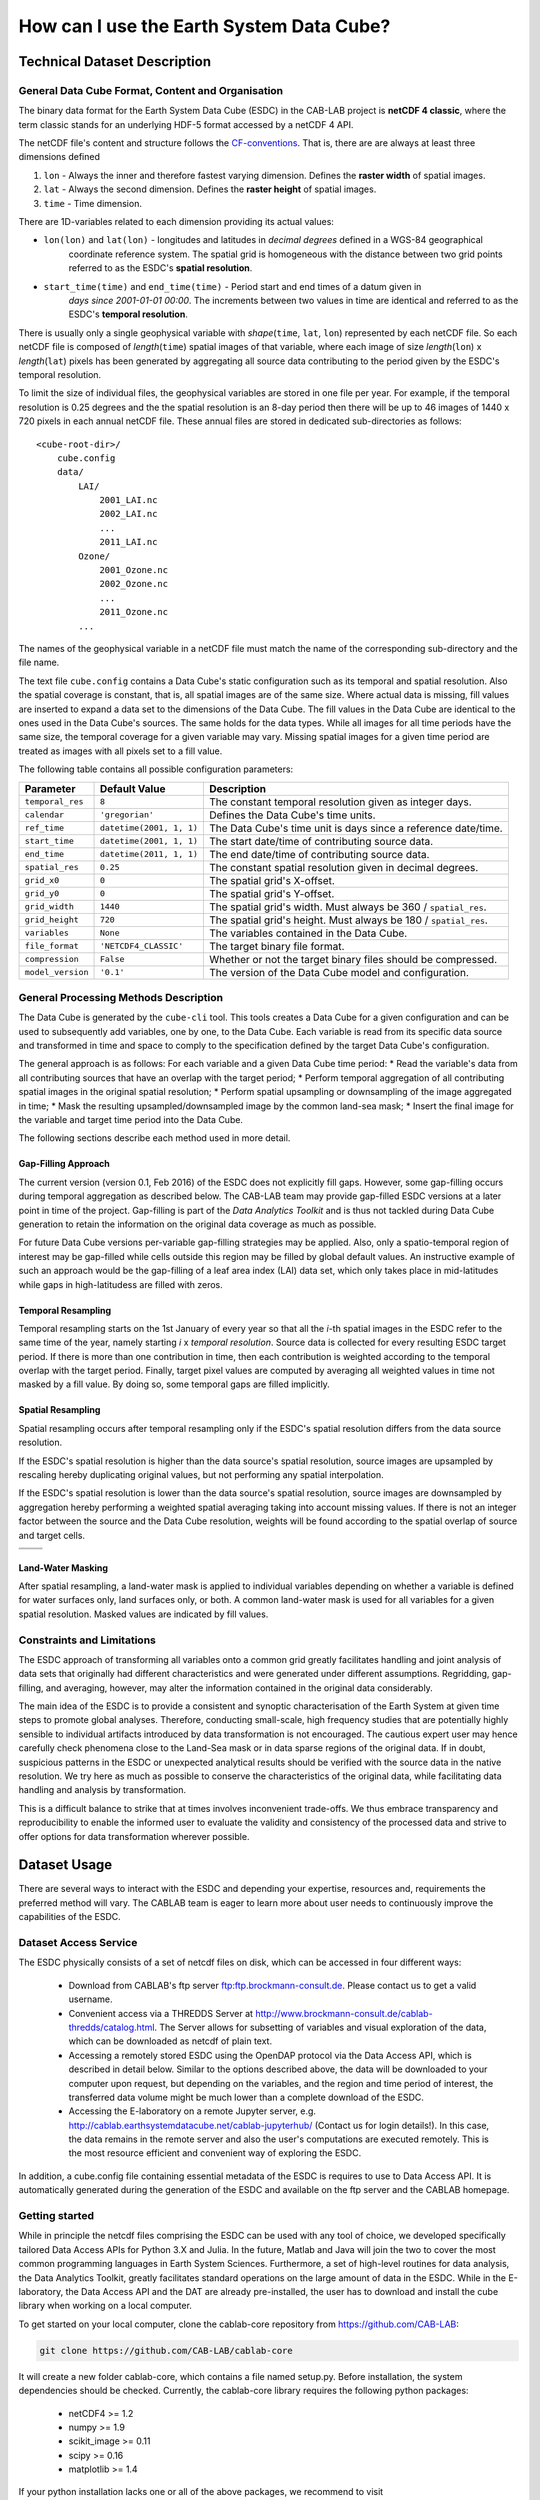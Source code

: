 =========================================
How can I use the Earth System Data Cube?
=========================================

Technical Dataset Description
=============================

.. Responsible: BC


General Data Cube Format, Content and Organisation
--------------------------------------------------

The binary data format for the Earth System Data Cube (ESDC) in the CAB-LAB project is **netCDF 4 classic**, where the term classic stands for an
underlying HDF-5 format accessed by a netCDF 4 API.

The netCDF file's content and structure follows the `CF-conventions <http://cfconventions.org/cf-conventions/v1.6.0/cf-conventions.html>`_.
That is, there are are always at least three dimensions defined


1. ``lon`` - Always the inner and therefore fastest varying dimension. Defines the **raster width** of spatial images.
2. ``lat`` - Always the second dimension. Defines the **raster height** of spatial images.
3. ``time`` - Time dimension.

.. image:: pix/CABLAB_structure.png
    :width: 40%
    :align: center
    :alt: The spatio-temporal structure of the Earth System Data Cube.


There are 1D-variables related to each dimension providing its actual values:

* ``lon(lon)`` and ``lat(lon)`` - longitudes and latitudes in *decimal degrees* defined in a WGS-84 geographical
    coordinate reference system. The spatial grid is homogeneous with the distance between two grid points referred to as
    the ESDC's **spatial resolution**.
* ``start_time(time)`` and ``end_time(time)`` - Period start and end times of a datum given in
    *days since 2001-01-01 00:00*. The increments between two values in time are identical and referred to as the
    ESDC's **temporal resolution**.

There is usually only a single geophysical variable with *shape*\ (``time``, ``lat``, ``lon``) represented by each
netCDF file. So each netCDF file is composed of *length*\ (``time``) spatial images of that variable, where each image
of size *length*\ (``lon``) x *length*\ (``lat``) pixels has been generated by aggregating all source data contributing
to the period given by the ESDC's temporal resolution.

To limit the size of individual files, the geophysical variables are stored in one file per year. For example,
if the temporal resolution is 0.25 degrees and the the spatial resolution is an 8-day period then there will be up to 46
images of 1440 x 720 pixels in each annual netCDF file. These annual files are stored in dedicated sub-directories
as follows::

    <cube-root-dir>/
        cube.config
        data/
            LAI/
                2001_LAI.nc
                2002_LAI.nc
                ...
                2011_LAI.nc
            Ozone/
                2001_Ozone.nc
                2002_Ozone.nc
                ...
                2011_Ozone.nc
            ...

The names of the geophysical variable in a netCDF file must match the name of the corresponding sub-directory and the
file name.

The text file ``cube.config`` contains a Data Cube's static configuration such as its temporal and spatial resolution.
Also the spatial coverage is constant, that is, all spatial images are of the same size. Where actual data is missing,
fill values are inserted to expand a data set to the dimensions of the Data Cube.
The fill values in the Data Cube are identical to the ones used in the Data Cube's sources. The same holds for the data types.
While all images for all time periods have the same size, the temporal coverage for a given variable may vary.
Missing spatial images for a given time period are treated as images with all pixels set to a fill value.

The following table contains all possible configuration parameters:

====================  ==============================  ==========================================================
Parameter             Default Value                   Description
====================  ==============================  ==========================================================
``temporal_res``      ``8``                           The constant temporal resolution given as integer days.
``calendar``          ``'gregorian'``                 Defines the Data Cube's time units.
``ref_time``          ``datetime(2001, 1, 1)``        The Data Cube's time unit is days since a reference date/time.
``start_time``        ``datetime(2001, 1, 1)``        The start date/time of contributing source data.
``end_time``          ``datetime(2011, 1, 1)``        The end date/time of contributing source data.
``spatial_res``       ``0.25``                        The constant spatial resolution given in decimal degrees.
``grid_x0``           ``0``                           The spatial grid's X-offset.
``grid_y0``           ``0``                           The spatial grid's Y-offset.
``grid_width``        ``1440``                        The spatial grid's width. Must always be 360 / ``spatial_res``.
``grid_height``       ``720``                         The spatial grid's height. Must always be 180 / ``spatial_res``.
``variables``         ``None``                        The variables contained in the Data Cube.
``file_format``       ``'NETCDF4_CLASSIC'``           The target binary file format.
``compression``       ``False``                       Whether or not the target binary files should be compressed.
``model_version``     ``'0.1'``                       The version of the Data Cube model and configuration.
====================  ==============================  ==========================================================


General Processing Methods Description
--------------------------------------

The Data Cube is generated by the ``cube-cli`` tool. This tools creates a Data Cube for a given configuration
and can be used to subsequently add variables, one by one, to the Data Cube. Each variable is read from its specific data source and
transformed in time and space to comply to the specification defined by the target Data Cube's configuration.

The general approach is as follows: For each variable and a given Data Cube time period:
* Read the variable's data from all contributing sources that have an overlap with the target period;
* Perform temporal aggregation of all contributing spatial images in the original spatial resolution;
* Perform spatial upsampling or downsampling of the image aggregated in time;
* Mask the resulting upsampled/downsampled image by the common land-sea mask;
* Insert the final image for the variable and target time period into the Data Cube.

.. todo:: Fabian: provide scientific justification here for this approach.*

The following sections describe each method used in more detail.

Gap-Filling Approach
####################

The current version (version 0.1, Feb 2016) of the ESDC does not explicitly fill gaps. However, some
gap-filling occurs during temporal aggregation as described below. The CAB-LAB team may provide
gap-filled ESDC versions at a later point in time of the project. Gap-filling is part of the *Data Analytics
Toolkit* and is thus not tackled during Data Cube generation to retain the information on the original data coverage
as much as possible.

For future Data Cube versions per-variable gap-filling strategies may be applied. Also, only a spatio-temporal
region of interest may be gap-filled while cells outside this region may be filled by global default values. An instructive example
of such an approach would be the gap-filling of a leaf area index (LAI) data set, which only takes place in mid-latitudes while gaps in high-latitudess are
filled with zeros.

.. todo:: Whoever wrote the above should at least reveal the full name of LAI and give a simple explanation why such a gap-filling may make sense at all.
    Moreover, filling gaps with zeros is in fact gap-filling.

Temporal Resampling
###################

Temporal resampling starts on the 1st January of every year so that all the *i*-th spatial images in the ESDC
refer to the same time of the year, namely starting *i* x *temporal resolution*. Source data is collected for every
resulting ESDC target period. If there is more than one contribution in time, then each contribution is weighted
according to the temporal overlap with the target period. Finally, target pixel values are computed by averaging
all weighted values in time not masked by a fill value. By doing so, some temporal gaps are filled implicitly.


Spatial Resampling
##################

Spatial resampling occurs after temporal resampling only if the ESDC's spatial
resolution differs from the data source resolution.

If the ESDC's spatial resolution is higher than the data source's spatial resolution, source images are upsampled
by rescaling hereby duplicating original values, but not performing any spatial interpolation.

If the ESDC's spatial resolution is lower than the data source's spatial resolution, source images are downsampled
by aggregation hereby performing a weighted spatial averaging taking into account missing values. If there is not an
integer factor between the source and the Data Cube resolution, weights will be found according to the spatial overlap of source
and target cells.


.. |im1| image:: pix/CABLAB_samp1.png
    :width: 100%
    :align: middle
    :alt: Contiguous Oversampling

.. |im2| image:: pix/CABLAB_samp2.png
    :width: 100%
    :align: middle
    :alt: Discontiguous Overrsampling

.. |im3| image:: pix/CABLAB_samp3.png
    :width: 100%
    :align: middle
    :alt: Contiguous Undersampling

.. |im4| image:: pix/CABLAB_samp4.png
    :width: 100%
    :align: middle
    :alt: Discontiguous Undersampling


+-----+-----+
||im1|||im3||
+-----+-----+
||im2|||im4||
+-----+-----+


Land-Water Masking
##################

After spatial resampling, a land-water mask is applied to individual variables depending on whether
a variable is defined for water surfaces only, land surfaces only, or both. A common land-water mask is used for all
variables for a given spatial resolution. Masked values are indicated by fill values.



Constraints and Limitations
---------------------------

The ESDC approach of transforming all variables onto a common grid greatly facilitates handling and joint analysis
of data sets that originally had different characteristics and were generated under different assumptions.
Regridding, gap-filling, and averaging, however, may alter the information contained in the original data considerably.

The main idea of the ESDC is to provide a consistent and synoptic characterisation of the Earth System at given time steps to promote global analyses.
Therefore, conducting small-scale, high frequency studies that are potentially highly sensible to individual artifacts introduced by data transformation is not
encouraged. The cautious expert user may hence carefully check phenomena close to the Land-Sea mask or in data sparse
regions of the original data. If in doubt, suspicious patterns in the ESDC or unexpected analytical results should be verified with the source data in the native resolution.
We try here as much as possible to conserve the characteristics of the original data, while facilitating data handling and analysis by transformation.

This is a difficult balance to strike that at times involves inconvenient trade-offs. We thus embrace transparency and reproducibility to enable the
informed user to evaluate the validity and consistency of the processed data and strive to offer options for data transformation wherever possible.

.. todo:: Elaborate further! Or at least revise if you feel like it.

Dataset Usage
=============

There are several ways to interact with the ESDC and depending your expertise, resources and, requirements the preferred
method will vary. The CABLAB team is eager to learn more about user needs to continuously improve the capabilities of the
ESDC.

Dataset Access Service
----------------------

The ESDC physically consists of a set of netcdf files on disk, which can be accessed in four different ways:

    * Download from CABLAB's ftp server `<ftp:ftp.brockmann-consult.de>`_. Please contact us to get a valid username.
    * Convenient access via a THREDDS Server at `<http://www.brockmann-consult.de/cablab-thredds/catalog.html>`_.
      The Server allows for subsetting of variables and visual exploration of the data, which can be downloaded as netcdf of
      plain text.
    * Accessing a remotely stored ESDC using the OpenDAP protocol via the Data Access API, which is described in detail below.
      Similar to the options described above, the data will be downloaded to your computer upon request, but depending
      on the variables, and the region and time period of interest, the transferred data volume might be much lower than a
      complete download of the ESDC.
    * Accessing the E-laboratory on a remote Jupyter server, e.g.
      `<http://cablab.earthsystemdatacube.net/cablab-jupyterhub/>`_ (Contact us for login details!). In this case, the data remains in the remote server and also the user's
      computations are executed remotely. This is the most resource efficient and convenient way of exploring the ESDC.

In addition, a cube.config file containing essential metadata of the ESDC is requires to use to Data Access API. It is automatically
generated during the generation of the ESDC and available on the ftp server and the CABLAB homepage.

Getting started
---------------

While in principle the netcdf files comprising the ESDC can be used with any tool of choice, we developed specifically tailored Data Access APIs
for Python 3.X and Julia. In the future, Matlab and Java will join the two to cover the most common programming languages in Earth System Sciences.
Furthermore, a set of high-level routines for data analysis, the Data Analytics Toolkit, greatly facilitates
standard operations on the large amount of data in the ESDC. While in the E-laboratory, the Data Access API and the DAT are already pre-installed,
the user has to download and install the cube library when working on a local computer.

To get started on your local computer, clone the cablab-core repository from `<https://github.com/CAB-LAB>`_:

.. code-block:: tcsh

    git clone https://github.com/CAB-LAB/cablab-core

It will create a new folder cablab-core, which contains a file named setup.py. Before installation, the system dependencies should be checked.
Currently, the cablab-core library requires the following python packages:

    * netCDF4 >= 1.2
    * numpy >= 1.9
    * scikit_image >= 0.11
    * scipy >= 0.16
    * matplotlib >= 1.4

If your python installation lacks one or all of the above packages, we recommend to visit `<http://www.lfd.uci.edu/~gohlke/pythonlibs/>`_ to obtain pre-compiled Python binaries for different
architectures, which can be then installed using pip:

.. code-block:: tcsh

    pip install <wheel-file>

Kudos to Christoph Gohlke for the continuous efforts!
The cablab-core library can be installed from terminal (Linux/Unix/MacOs) or shell (Windows):

.. code-block:: tcsh

    python setup.py install

After download of a ESDC including the corresponding cube.config file and successful installation of the ESDC,
you are ready to explore the data in the ESDC!

Data Access with the API
------------------------

In the following, the Data Access via a Python notebook in Jupyter is described. All commands do, however, also work in any
interactive Python environment or in a Python script. `Jupyter <http://jupyter.org/>`_ is already included in several Python
distributions, but can also be installed by a simple

.. code-block:: tcsh

    pip install jupyter

and started from the command line by typing:

.. code-block:: tcsh

    jupyter notebook

This will open an interactive jupyter session in your browser. In the example below, it
is demonstrated how the user can access a locally stored ESDC, query the content, and get chunks of different sizes for further
analysis. A valid configuration file, typically named cube.config, has to be located in the root folder of the ESDC, i.e. in the folder
you pass to Cube.open(). It contains essential metadata about the ESDC to be loaded and is automatically built during the generation of the ESDC. Some more elaborate demonstrations are also included in the
`cablab-shared repository on git-hub <https://github.com/CAB-LAB/cablab-shared/tree/master/notebooks>`_ and the `API reference <api_reference.html>`_
is located in the Annex of this Product Handbook.

Data Access example
-------------------

In this notebook, data access using CABLAB's Python API is demonstrated.

.. code:: python

    from cablab import Cube
    from cablab import CubeData
    from datetime import datetime
    import numpy as np

.. code:: python

    cube = Cube.open("/path/to/datacube")
    cube_reader = CubeData(cube)

.. code:: python

    cube_reader.variable_names




.. parsed-literal::

    {'BurntArea': 0,
     'Emission': 1,
     'Ozone': 2,
     'Precip': 3,
     'SoilMoisture': 4,
     'tcwv_res': 5}


After successful opening the ESDC, chunks of data or the entire data set can be accessed via the get() function. Below we demonstrate basic approaches
to retrieve different kind of subsets of the ESDC using the Data Access API in Python. The corresponding API for Julia is
very similar and illustrated in the `Data Analytics Toolkit <dat_usage.html>`_ section.


**Get the cube's data**

The get() method expects up to four arguments:

.. parsed-literal::
    get(variable=None, time=None, latitude=None, longitude=None)

with

*variable:* a variable index or name or an iterable returning multiple
of these (var1, var2, ...

*time:* a single datetime.datetime object or a 2-element iterable
(time\_start, time\_end)

*latitude:* a single latitude value or a 2-element iterable
(latitude\_start, latitude\_end)

*longitude:* a single longitude value or a 2-element iterable
(longitude\_start, longitude\_end)

*return:* a dictionary mapping variable names --> data arrays of
dimension (time, latitude, longitude)


**Getting a chunk of 1 variable, all available time steps, and 40 x 40 spatial grid points:**

.. code:: python

    precip_chunk = cube_reader.get('Precip',None,(0,10),(0,10))
    np.array(precip_chunk).shape




.. parsed-literal::

    (1, 457, 40, 40)



**Getting time-series at a single point of all variables for the entire period:**

.. code:: python

    time_series = cube_reader.get(None,None,51.34,8.23)
    [var.shape for var in time_series]




.. parsed-literal::

    [(457,), (457,), (457,), (457,), (457,), (368,)]



**Getting a complete global image of a variable at a specific time**


.. code:: python

    Emission_single_image = cube_reader.get('Emission', datetime(2002,1,1))
    np.array(Emission_single_image).shape




.. parsed-literal::

    (1, 720, 1440)



.. code:: python

    cube.close()



Note that the available memory limits the maximum size of the data chunk that can be simultaneously loaded, e.g. a simple cube_reader.get()
will load the entire ESDC into memory and thus likely fail on most personal computers.

